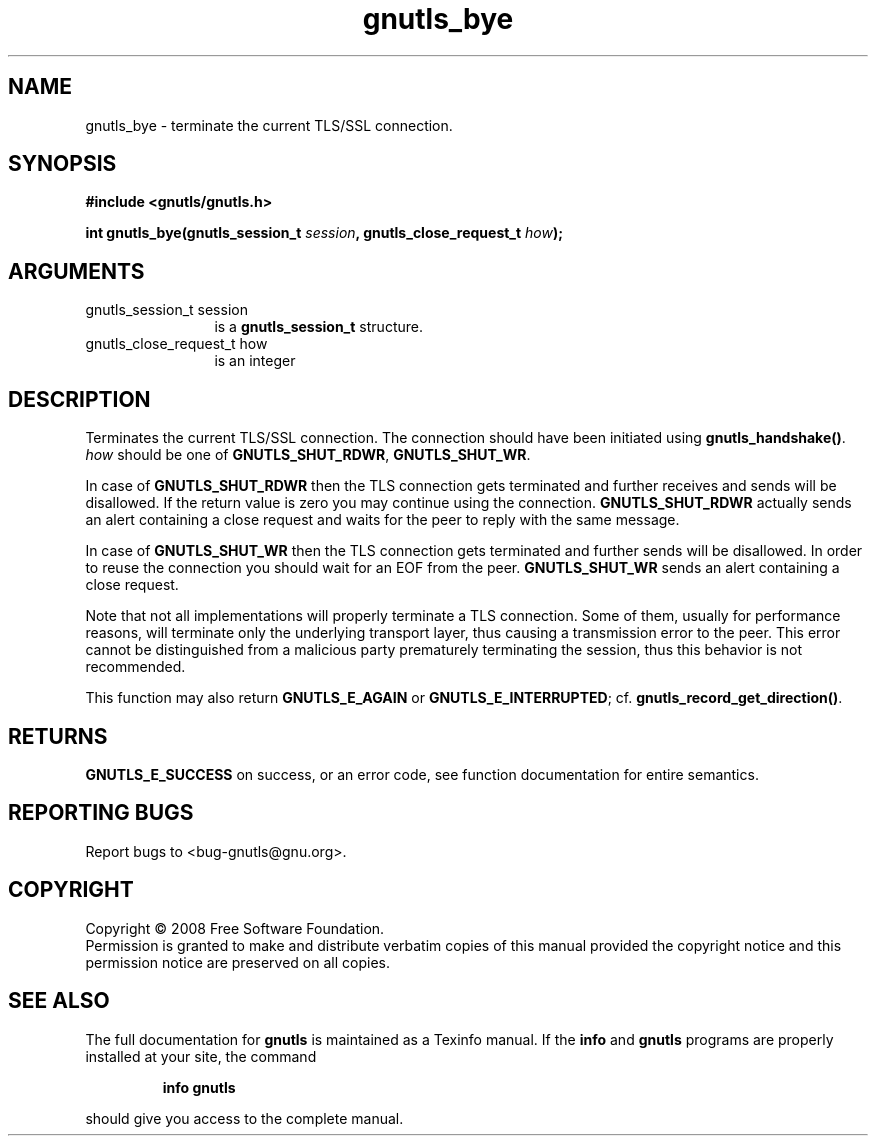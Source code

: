 .\" DO NOT MODIFY THIS FILE!  It was generated by gdoc.
.TH "gnutls_bye" 3 "2.6.5" "gnutls" "gnutls"
.SH NAME
gnutls_bye \- terminate the current TLS/SSL connection.
.SH SYNOPSIS
.B #include <gnutls/gnutls.h>
.sp
.BI "int gnutls_bye(gnutls_session_t " session ", gnutls_close_request_t " how ");"
.SH ARGUMENTS
.IP "gnutls_session_t session" 12
is a \fBgnutls_session_t\fP structure.
.IP "gnutls_close_request_t how" 12
is an integer
.SH "DESCRIPTION"
Terminates the current TLS/SSL connection. The connection should
have been initiated using \fBgnutls_handshake()\fP.  \fIhow\fP should be one
of \fBGNUTLS_SHUT_RDWR\fP, \fBGNUTLS_SHUT_WR\fP.

In case of \fBGNUTLS_SHUT_RDWR\fP then the TLS connection gets
terminated and further receives and sends will be disallowed.  If
the return value is zero you may continue using the connection.
\fBGNUTLS_SHUT_RDWR\fP actually sends an alert containing a close
request and waits for the peer to reply with the same message.

In case of \fBGNUTLS_SHUT_WR\fP then the TLS connection gets terminated
and further sends will be disallowed. In order to reuse the
connection you should wait for an EOF from the peer.
\fBGNUTLS_SHUT_WR\fP sends an alert containing a close request.

Note that not all implementations will properly terminate a TLS
connection.  Some of them, usually for performance reasons, will
terminate only the underlying transport layer, thus causing a
transmission error to the peer.  This error cannot be
distinguished from a malicious party prematurely terminating the
session, thus this behavior is not recommended.

This function may also return \fBGNUTLS_E_AGAIN\fP or
\fBGNUTLS_E_INTERRUPTED\fP; cf.  \fBgnutls_record_get_direction()\fP.
.SH "RETURNS"
\fBGNUTLS_E_SUCCESS\fP on success, or an error code, see
function documentation for entire semantics.
.SH "REPORTING BUGS"
Report bugs to <bug-gnutls@gnu.org>.
.SH COPYRIGHT
Copyright \(co 2008 Free Software Foundation.
.br
Permission is granted to make and distribute verbatim copies of this
manual provided the copyright notice and this permission notice are
preserved on all copies.
.SH "SEE ALSO"
The full documentation for
.B gnutls
is maintained as a Texinfo manual.  If the
.B info
and
.B gnutls
programs are properly installed at your site, the command
.IP
.B info gnutls
.PP
should give you access to the complete manual.
